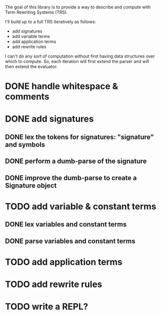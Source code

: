 The goal of this library is to provide a way to describe and compute with Term Rewriting Systems (TRS).

I'll build up to a full TRS iteratively as follows:
- add signatures
- add variable terms
- add application terms
- add rewrite rules

I can't do any sort of computation without first having data structures over which to compute. So, each iteration will first extend the parser and will then extend the evaluator.

* DONE handle whitespace & comments
:LOGBOOK:
- State "DONE"       from "DOING"      [2017-04-06 Thu 14:04] \\
  I'm getting my feet wet and figuring out how to do this sort of work in Python, so this was a good place to start.
- State "DOING"      from "TODO"       [2017-04-06 Thu 13:30] \\
  I'll just do this first to get the basic structure set
:END:
* DONE add signatures
:LOGBOOK:
- State "DONE"       from "DOING"      [2017-04-07 Fri 11:44]
- State "DOING"      from "TODO"       [2017-04-07 Fri 09:37]
:END:
** DONE lex the tokens for signatures: "signature" and symbols
:LOGBOOK:
- State "DONE"       from "TODO"       [2017-04-07 Fri 09:39] \\
  This was simple to achieve, and something I did yesterday.
:END:
** DONE perform a dumb-parse of the signature
:LOGBOOK:
- Note taken on [2017-04-07 Fri 09:52] \\
  Also, I just realized that while long-term, I'd like to be able to pick apart operators and variables syntactically, we can't do that yet because we can't represent terms. But, we can also get rid of the "signature" keyword. We can instead focus on just picking out individual symbols and adding them to the signature. This will require, however, that I figure out how to separate operators from variables syntactically. I can do that in one of two ways. I can introduce a keyword like "signature", which I would prefer not to do, as it requires the clunky idiom of declaring a symbol before using it. This may be premature optimization, though, so let's stick with the simple thing of just declaring operators explicitly.
- State "DONE"       from "TODO"       [2017-04-07 Fri 09:39] \\
  This was also simple to achieve. I'm now able to collect something that looks like the following:
  
  [('signature', ['<sym1>', '<sym2>',..., '<symN>'])]
  
  This is nice; it allows me to create the signature across multiple lines. That is, I could create something like the following:
  
  [('signature', ['<sym1>', '<sym2>',..., '<symM>']),
   ('signature', ['<symM+1>', '<symM+2>',..., '<symM+N>'])]
  
  What I ultimately want to produce, however, isn't a list of multiple signatures, but a single TRS. So, I need to find a way to insert take the knowledge, as I collect it, and transform it into a TRS. Right now, my TRS should only have the signature. So, the goal here is to produce a single signature as the result.
:END:
** DONE improve the dumb-parse to create a Signature object
:LOGBOOK:
- State "DONE"       from "TODO"       [2017-04-07 Fri 11:44]
:END:
* TODO add variable & constant terms
** DONE lex variables and constant terms
:LOGBOOK:
- State "DONE"       from "TODO"       [2017-04-07 Fri 13:12] \\
  This was simple to do. Variables and constants are just symbols. All I needed to add were a few brackets in case cosntant terms were treated as operators applied to nothing.
:END:
** DONE parse variables and constant terms
:LOGBOOK:
- State "DONE"       from "TODO"       [2017-04-07 Fri 13:13] \\
  The entire parse has to be done in stages. That is, we can determine the rough role of each line (e.g. add to the signature, add a rewrite rule, give a term to evaluate), but we can't determine its precise role until considering the rest of the program space. That is, we have to to build up the program incrementally. ~load_source~ should probably do that work rather than the parser iself.
:END:
* TODO add application terms
* TODO add rewrite rules
* TODO write a REPL?
